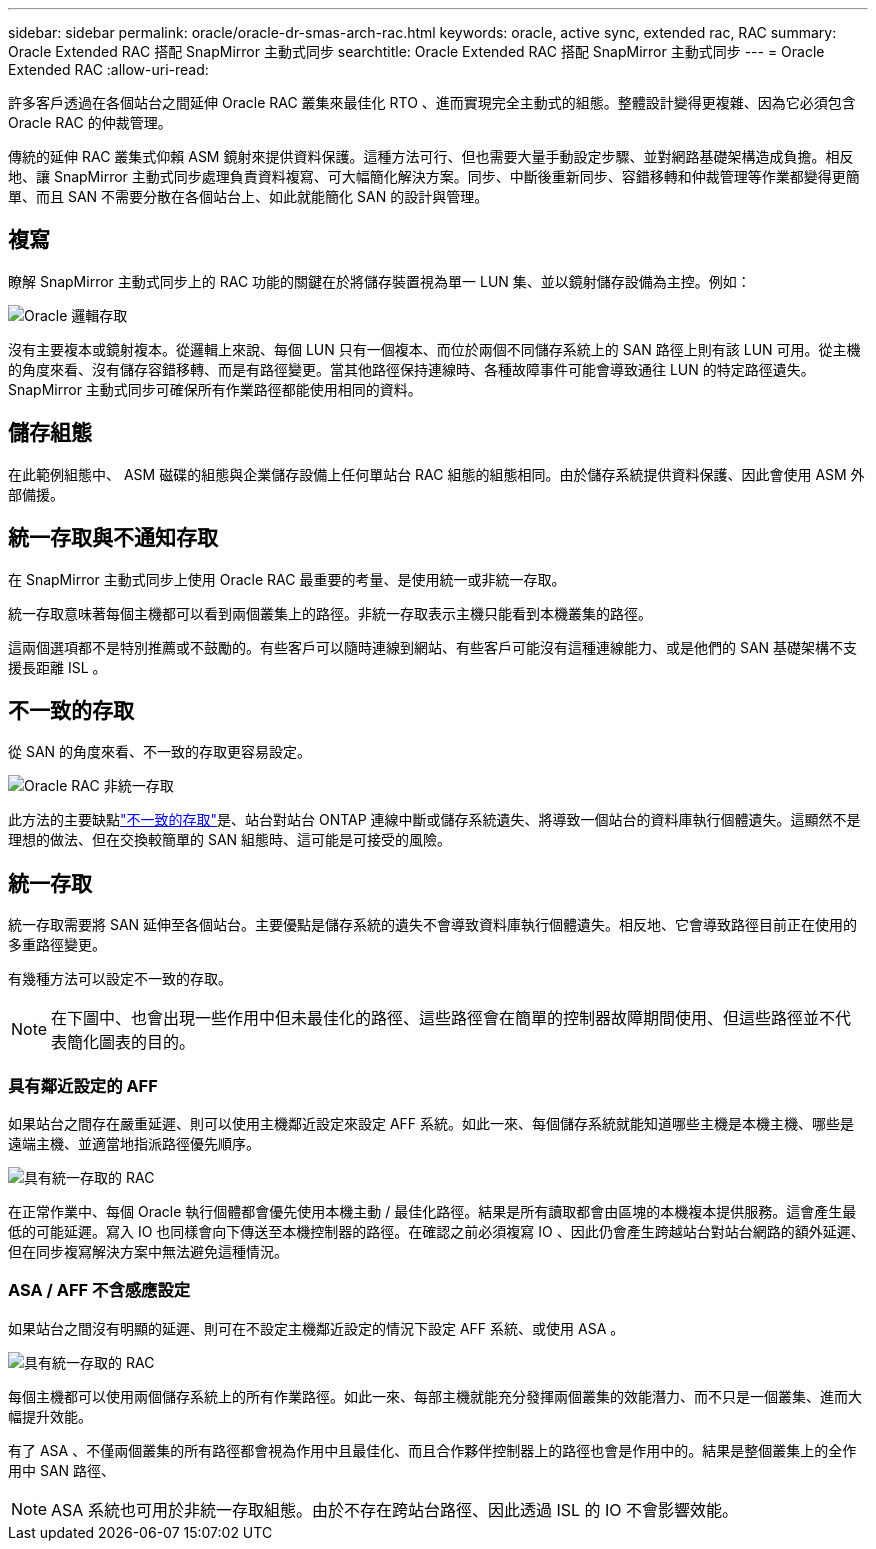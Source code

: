 ---
sidebar: sidebar 
permalink: oracle/oracle-dr-smas-arch-rac.html 
keywords: oracle, active sync, extended rac, RAC 
summary: Oracle Extended RAC 搭配 SnapMirror 主動式同步 
searchtitle: Oracle Extended RAC 搭配 SnapMirror 主動式同步 
---
= Oracle Extended RAC
:allow-uri-read: 


[role="lead"]
許多客戶透過在各個站台之間延伸 Oracle RAC 叢集來最佳化 RTO 、進而實現完全主動式的組態。整體設計變得更複雜、因為它必須包含 Oracle RAC 的仲裁管理。

傳統的延伸 RAC 叢集式仰賴 ASM 鏡射來提供資料保護。這種方法可行、但也需要大量手動設定步驟、並對網路基礎架構造成負擔。相反地、讓 SnapMirror 主動式同步處理負責資料複寫、可大幅簡化解決方案。同步、中斷後重新同步、容錯移轉和仲裁管理等作業都變得更簡單、而且 SAN 不需要分散在各個站台上、如此就能簡化 SAN 的設計與管理。



== 複寫

瞭解 SnapMirror 主動式同步上的 RAC 功能的關鍵在於將儲存裝置視為單一 LUN 集、並以鏡射儲存設備為主控。例如：

image:smas-oracle-logical.png["Oracle 邏輯存取"]

沒有主要複本或鏡射複本。從邏輯上來說、每個 LUN 只有一個複本、而位於兩個不同儲存系統上的 SAN 路徑上則有該 LUN 可用。從主機的角度來看、沒有儲存容錯移轉、而是有路徑變更。當其他路徑保持連線時、各種故障事件可能會導致通往 LUN 的特定路徑遺失。SnapMirror 主動式同步可確保所有作業路徑都能使用相同的資料。



== 儲存組態

在此範例組態中、 ASM 磁碟的組態與企業儲存設備上任何單站台 RAC 組態的組態相同。由於儲存系統提供資料保護、因此會使用 ASM 外部備援。



== 統一存取與不通知存取

在 SnapMirror 主動式同步上使用 Oracle RAC 最重要的考量、是使用統一或非統一存取。

統一存取意味著每個主機都可以看到兩個叢集上的路徑。非統一存取表示主機只能看到本機叢集的路徑。

這兩個選項都不是特別推薦或不鼓勵的。有些客戶可以隨時連線到網站、有些客戶可能沒有這種連線能力、或是他們的 SAN 基礎架構不支援長距離 ISL 。



== 不一致的存取

從 SAN 的角度來看、不一致的存取更容易設定。

image:smas-oracle-rac-nonuniform.png["Oracle RAC 非統一存取"]

此方法的主要缺點link:oracle-dr-smas-nonuniform.html["不一致的存取"]是、站台對站台 ONTAP 連線中斷或儲存系統遺失、將導致一個站台的資料庫執行個體遺失。這顯然不是理想的做法、但在交換較簡單的 SAN 組態時、這可能是可接受的風險。



== 統一存取

統一存取需要將 SAN 延伸至各個站台。主要優點是儲存系統的遺失不會導致資料庫執行個體遺失。相反地、它會導致路徑目前正在使用的多重路徑變更。

有幾種方法可以設定不一致的存取。


NOTE: 在下圖中、也會出現一些作用中但未最佳化的路徑、這些路徑會在簡單的控制器故障期間使用、但這些路徑並不代表簡化圖表的目的。



=== 具有鄰近設定的 AFF

如果站台之間存在嚴重延遲、則可以使用主機鄰近設定來設定 AFF 系統。如此一來、每個儲存系統就能知道哪些主機是本機主機、哪些是遠端主機、並適當地指派路徑優先順序。

image:smas-oracle-rac-uniform-prox.png["具有統一存取的 RAC"]

在正常作業中、每個 Oracle 執行個體都會優先使用本機主動 / 最佳化路徑。結果是所有讀取都會由區塊的本機複本提供服務。這會產生最低的可能延遲。寫入 IO 也同樣會向下傳送至本機控制器的路徑。在確認之前必須複寫 IO 、因此仍會產生跨越站台對站台網路的額外延遲、但在同步複寫解決方案中無法避免這種情況。



=== ASA / AFF 不含感應設定

如果站台之間沒有明顯的延遲、則可在不設定主機鄰近設定的情況下設定 AFF 系統、或使用 ASA 。

image:smas-oracle-rac-uniform.png["具有統一存取的 RAC"]

每個主機都可以使用兩個儲存系統上的所有作業路徑。如此一來、每部主機就能充分發揮兩個叢集的效能潛力、而不只是一個叢集、進而大幅提升效能。

有了 ASA 、不僅兩個叢集的所有路徑都會視為作用中且最佳化、而且合作夥伴控制器上的路徑也會是作用中的。結果是整個叢集上的全作用中 SAN 路徑、


NOTE: ASA 系統也可用於非統一存取組態。由於不存在跨站台路徑、因此透過 ISL 的 IO 不會影響效能。
